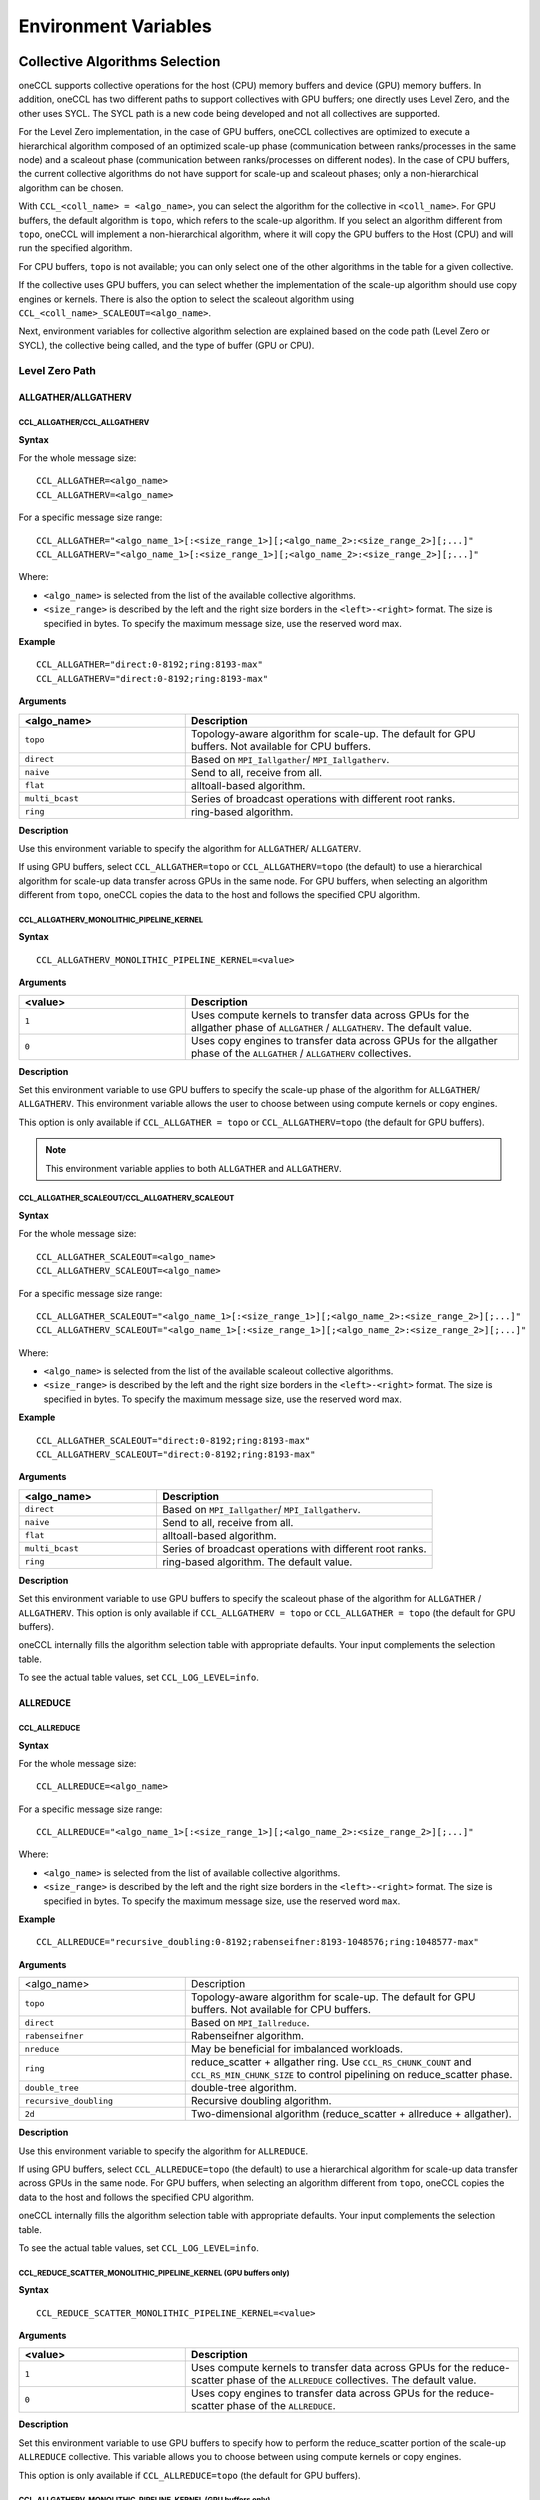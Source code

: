 =====================
Environment Variables
=====================

.. _collective-algorithms-selection:

Collective Algorithms Selection
###############################

oneCCL supports collective operations for the host (CPU) memory buffers and
device (GPU) memory buffers. In addition, oneCCL has two different paths to
support collectives with GPU buffers; one directly uses Level Zero, and the
other uses SYCL. The SYCL path is a new code being developed and not all
collectives are supported.

For the Level Zero implementation, in the case of GPU buffers, oneCCL
collectives are optimized to execute a hierarchical algorithm composed of an
optimized scale-up phase (communication between ranks/processes in the same
node) and a scaleout phase (communication between ranks/processes on different
nodes). In the case of CPU buffers, the current collective algorithms do not
have support for scale-up and scaleout phases; only a non-hierarchical
algorithm can be chosen.

With ``CCL_<coll_name> = <algo_name>``, you can select the algorithm for the
collective in ``<coll_name>``. For GPU buffers, the default algorithm is
``topo``, which refers to the scale-up algorithm. If you select an algorithm
different from ``topo``, oneCCL will implement a non-hierarchical algorithm,
where it will copy the GPU buffers to the Host (CPU) and will run the specified
algorithm.

For CPU buffers, ``topo`` is not available; you can only select one of the
other algorithms in the table for a given collective.

If the collective uses GPU buffers, you can select whether the implementation
of the scale-up algorithm should use copy engines or kernels. There is also the
option to select the scaleout algorithm using
``CCL_<coll_name>_SCALEOUT=<algo_name>``.

Next, environment variables for collective algorithm selection are explained
based on the code path (Level Zero or SYCL), the collective being called, and
the type of buffer (GPU or CPU).


Level Zero Path 
****************

ALLGATHER/ALLGATHERV
====================

CCL_ALLGATHER/CCL_ALLGATHERV
----------------------------

**Syntax**

For the whole message size:

::

  CCL_ALLGATHER=<algo_name> 
  CCL_ALLGATHERV=<algo_name>

For a specific message size range:

::

  CCL_ALLGATHER="<algo_name_1>[:<size_range_1>][;<algo_name_2>:<size_range_2>][;...]" 
  CCL_ALLGATHERV="<algo_name_1>[:<size_range_1>][;<algo_name_2>:<size_range_2>][;...]" 

Where:

* ``<algo_name>`` is selected from the list of the available collective
  algorithms.
* ``<size_range>`` is described by the left and the right size
  borders in the ``<left>-<right>`` format. The size is specified in bytes. To
  specify the maximum message size, use the reserved word max.

**Example**

::

  CCL_ALLGATHER="direct:0-8192;ring:8193-max" 
  CCL_ALLGATHERV="direct:0-8192;ring:8193-max" 

**Arguments**

.. list-table::
   :widths: 25 50
   :header-rows: 1
   :align: left

   * - <algo_name>
     - Description
   * - ``topo``
     - Topology-aware algorithm for scale-up. The default for GPU buffers. Not available for CPU buffers.
   * - ``direct``
     - Based on ``MPI_Iallgather``/ ``MPI_Iallgatherv``.
   * - ``naive``
     - Send to all, receive from all.
   * - ``flat``
     - alltoall-based algorithm.
   * - ``multi_bcast``
     - Series of broadcast operations with different root ranks.
   * - ``ring``
     - ring-based algorithm.


**Description**

Use this environment variable to specify the algorithm for ``ALLGATHER``/ ``ALLGATERV``.

If using GPU buffers, select ``CCL_ALLGATHER=topo`` or ``CCL_ALLGATHERV=topo`` (the default) to use a hierarchical algorithm for scale-up data transfer across GPUs in the same node.
For GPU buffers, when selecting an algorithm different from ``topo``, oneCCL copies the data to the host and follows the specified CPU algorithm.


CCL_ALLGATHERV_MONOLITHIC_PIPELINE_KERNEL
-----------------------------------------

**Syntax**

::

  CCL_ALLGATHERV_MONOLITHIC_PIPELINE_KERNEL=<value>

**Arguments**

.. list-table::
   :widths: 25 50
   :header-rows: 1
   :align: left

   * - <value>
     - Description
   * - ``1``
     - Uses compute kernels to transfer data across GPUs for the allgather phase of ``ALLGATHER`` / ``ALLGATHERV``. The default value.
   * - ``0``
     - Uses copy engines to transfer data across GPUs for the allgather phase of the ``ALLGATHER`` / ``ALLGATHERV`` collectives.

**Description**

Set this environment variable to use GPU buffers to specify the scale-up phase of the algorithm for ``ALLGATHER``/ ``ALLGATHERV``.
This environment variable allows the user to choose between using compute kernels or copy engines.

This option is only available if ``CCL_ALLGATHER = topo`` or ``CCL_ALLGATHERV=topo`` (the default for GPU buffers).

.. note:: This environment variable applies to both ``ALLGATHER`` and ``ALLGATHERV``.  

CCL_ALLGATHER_SCALEOUT/CCL_ALLGATHERV_SCALEOUT
----------------------------------------------

**Syntax**

For the whole message size:

::

  CCL_ALLGATHER_SCALEOUT=<algo_name> 
  CCL_ALLGATHERV_SCALEOUT=<algo_name> 


For a specific message size range:
::

  CCL_ALLGATHER_SCALEOUT="<algo_name_1>[:<size_range_1>][;<algo_name_2>:<size_range_2>][;...]" 
  CCL_ALLGATHERV_SCALEOUT="<algo_name_1>[:<size_range_1>][;<algo_name_2>:<size_range_2>][;...]" 

Where:

* ``<algo_name>`` is selected from the list of the available scaleout
  collective algorithms.
* ``<size_range>`` is described by the left and the
  right size borders in the ``<left>-<right>`` format. The size is specified in
  bytes. To specify the maximum message size, use the reserved word max.

**Example**

::

  CCL_ALLGATHER_SCALEOUT="direct:0-8192;ring:8193-max"  
  CCL_ALLGATHERV_SCALEOUT="direct:0-8192;ring:8193-max" 

**Arguments**

.. list-table::
   :widths: 25 50
   :header-rows: 1
   :align: left

   * - <algo_name>
     - Description
   * - ``direct``
     - Based on ``MPI_Iallgather``/ ``MPI_Iallgatherv``.
   * - ``naive``
     - Send to all, receive from all.
   * - ``flat``
     - alltoall-based algorithm.
   * - ``multi_bcast``
     - Series of broadcast operations with different root ranks.
   * - ``ring``
     - ring-based algorithm. The default value.

**Description**

Set this environment variable to use GPU buffers to specify the scaleout phase of the algorithm for ``ALLGATHER`` / ``ALLGATHERV``.
This option is only available if ``CCL_ALLGATHERV = topo`` or ``CCL_ALLGATHER = topo`` (the default for GPU buffers).

oneCCL internally fills the algorithm selection table with appropriate defaults. Your input complements the selection table.

To see the actual table values, set ``CCL_LOG_LEVEL=info``.

ALLREDUCE
=========



CCL_ALLREDUCE
-------------

**Syntax**

For the whole message size:

::

  CCL_ALLREDUCE=<algo_name>

For a specific message size range:

::

  CCL_ALLREDUCE="<algo_name_1>[:<size_range_1>][;<algo_name_2>:<size_range_2>][;...]"

Where:

* ``<algo_name>`` is selected from the list of available collective algorithms.
* ``<size_range>`` is described by the left and the right size
  borders in the ``<left>-<right>`` format. The size is specified in bytes. To
  specify the maximum message size, use the reserved word  ``max``.

**Example**

::

  CCL_ALLREDUCE="recursive_doubling:0-8192;rabenseifner:8193-1048576;ring:1048577-max"

**Arguments**

.. list-table::
   :widths: 25 50
   :align: left

   * - <algo_name>
     - Description
   * - ``topo``
     - Topology-aware algorithm for scale-up. The default for GPU buffers. Not available for CPU buffers.
   * - ``direct``
     - Based on ``MPI_Iallreduce``.
   * - ``rabenseifner``
     - Rabenseifner algorithm.
   * - ``nreduce``
     - May be beneficial for imbalanced workloads.
   * - ``ring``
     - reduce_scatter + allgather ring. Use ``CCL_RS_CHUNK_COUNT`` and ``CCL_RS_MIN_CHUNK_SIZE`` to control pipelining on reduce_scatter phase.
   * - ``double_tree``
     - double-tree algorithm.
   * - ``recursive_doubling``
     - Recursive doubling algorithm.
   * - ``2d``
     - Two-dimensional algorithm (reduce_scatter + allreduce + allgather).

**Description**

Use this environment variable to specify the algorithm for ``ALLREDUCE``.

If using GPU buffers, select ``CCL_ALLREDUCE=topo`` (the default) to use a hierarchical algorithm for scale-up data transfer across GPUs in the same node.
For GPU buffers, when selecting an algorithm different from ``topo``, oneCCL copies the data to the host and follows the specified CPU algorithm.

oneCCL internally fills the algorithm selection table with appropriate defaults. Your input complements the selection table.

To see the actual table values, set ``CCL_LOG_LEVEL=info``.


CCL_REDUCE_SCATTER_MONOLITHIC_PIPELINE_KERNEL (GPU buffers only)
----------------------------------------------------------------

**Syntax**

::

 CCL_REDUCE_SCATTER_MONOLITHIC_PIPELINE_KERNEL=<value>

**Arguments**

.. list-table::
   :widths: 25 50
   :header-rows: 1
   :align: left

   * - <value>
     - Description
   * - ``1``
     - Uses compute kernels to transfer data across GPUs for the reduce-scatter phase of the ``ALLREDUCE`` collectives. The default value.
   * - ``0``
     - Uses copy engines to transfer data across GPUs for the reduce-scatter phase of the ``ALLREDUCE``.

**Description**

Set this environment variable to use GPU buffers to specify how to perform the reduce_scatter portion of the scale-up ``ALLREDUCE`` collective.
This variable allows you to choose between using compute kernels or copy engines.

This option is only available if ``CCL_ALLREDUCE=topo`` (the default for GPU buffers).



CCL_ALLGATHERV_MONOLITHIC_PIPELINE_KERNEL (GPU buffers only)
------------------------------------------------------------

**Syntax**

::

  CCL_ALLGATHERV_MONOLITHIC_PIPELINE_KERNEL=<value>

**Arguments**

.. list-table::
   :widths: 25 50
   :header-rows: 1
   :align: left

   * - <value>
     - Description
   * - ``1``
     - Uses compute kernels to transfer data across GPUs for the allgather phase of ``ALLREDUCE``. The default value.
   * - ``0``
     - Uses copy engines to transfer data across GPUs for the allgather phase of the ``ALLREDUCE`` collective.

**Description**

``ALLREDUCE`` is implemented as a reduce-scatter phase followed by an allgather phase.

Set this environment variable to use GPU buffers to specify how to perform the
allgather portion of the scale-up ``ALLREDUCE`` collective. This environment
variable allows the user to choose between using compute kernels or using copy
engines. This option is only available if ``CCL_ALLGATHERV=topo`` (the default
for GPU buffers).


CCL_ALLREDUCE_SCALEOUT (GPU buffers only)
-----------------------------------------

**Syntax**

For the whole message size:

::

  CCL_ALLREDUCE_SCALEOUT=<algo_name>

For a specific message size range:

::

  CCL_ALLREDUCE_SCALEOUT="<algo_name_1>[:<size_range_1>][;<algo_name_2>:<size_range_2>][;...]"

Where:

* ``<algo_name>`` is selected from the list of available collective algorithms.
* ``<size_range>`` is described by the left and the right size borders the
  ``<left>-<right>`` format. The size is specified in bytes. To specify the maximum message size, use the reserved word max.

**Example**

::

  CCL_ALLREDUCE_SCALEOUT="recursive_doubling:0-8192;rabenseifner:8193-1048576;ring:1048577-max

**Arguments**

.. list-table::
   :widths: 25 50
   :align: left

   * - ``direct``
     - Based on ``MPI_allreduce``
   * - ``rabenseifner``
     - Rabenseifner algorithm.
   * - ``nreduce``
     - May be beneficial for imbalanced workloads.
   * - ``ring``
     - reduce_scatter + allgather ring. Use ``CCL_RS_CHUNK_COUNT`` and ``CCL_RS_MIN_CHUNK_SIZE`` to control pipelining on reduce_scatter phase. The default value.
   * - ``double_tree``
     - double-tree algorithm.
   * - ``ring``
     - Recursive doubling algorithm.

**Description**

Set this environment variable to use GPU buffers to specify the scaleout algorithm for ALLREDUCE.
This option is only available if ``CCL_ALLREDUCE = topo`` (the default for GPU buffers).

oneCCL internally fills the algorithm selection table with appropriate defaults. Your input complements the selection table.

To see the actual table values, set ``CCL_LOG_LEVEL=info``.



ALLTOALL, ALLTOALLV
===================

CCL_ALLTOALL, CCL_ALLTOALLV
---------------------------

**Syntax**

For the whole message size:

::

  CCL_ALLTOALL=<algo_name>  or CCL_ALLTOALLV=<algo_name>

For a specific message size range:

::

  CCL_ALLTOALL="<algo_name_1>[:<size_range_1>][;<algo_name_2>:<size_range_2>][;...]"

or

::

  CCL_ALLTOALLV="<algo_name_1>[:<size_range_1>][;<algo_name_2>:<size_range_2>][;...]"


Where:

* ``<algo_name>`` is selected from the list of available collective algorithms.
* ``<size_range>`` is described by the left and the right size borders in the
  ``<left>-<right>`` format. The size is specified in bytes. To specify the maximum message size, use the reserved word max.

**Example**

::

  CCL_ALLTOALL="naive:0-8192;scatter:8193-max"

or

::

  CCL_ALLTOALLV="naive:0-8192;scatter:8193-max"

**Arguments**

.. list-table::
   :widths: 25 50
   :align: left

   * - ``topo``
     - Topology-aware algorithm. The default for GPU buffers. Not available for CPU buffers.
   * - ``direct``
     - Based on ``MPI_Ialltoall``
   * - ``naive``
     - Send to all, receive from all.
   * - ``scatter``
     - scatter-based algorithm.


CCL_ALLTOALLV_MONOLITHIC_KERNEL
-------------------------------

**Syntax**

::

  CCL_ALLTOALLV_MONOLITHIC_KERNEL=<value>

**Arguments**

.. list-table::
   :widths: 25 50
   :header-rows: 1
   :align: left

   * - <value>
     - Description
   * - ``1``
     - Uses compute kernels to transfer data across GPUs for the allgather phase of the ``ALLTOALL`` and ``ALLTOALLV`` collectives. The default value.
   * - ``0``
     - Uses copy engines to transfer data across GPUs for the allgather phase of the ``ALLTOALL`` and ``ALLTOALLV`` collectives.

**Description**

Set this environment variable to use GPU buffers to specify the scale-up algorithm for ``ALLTOALL`` or ``ALLTOALLV``
This environment variable allows the user to choose between using compute kernels or using copy engines.

This option is only available if ``CCL_ALLTOALL=topo`` or ``CCL_ALLTOALLV=topo``. The default for GPU buffers.

CCL_ALLTOALL_SCALEOUT, CCL_scaleout_ALLTOALLV_scaleout
--------------------------------------------------------

**Syntax**

For the whole message size:

::

  CCL_ALLTOALL_SCALEOUT=<algo_name>  or CCL_ALLTOALLV_SCALEOUT=<algo_name>


For a specific message size range:

::

  CCL_ALLTOALL_SCALEOUT="<algo_name_1>[:<size_range_1>][;<algo_name_2>:<size_range_2>][;...]"

or

::

  CCL_ALLTOALLV_SCALEOUT="<algo_name_1>[:<size_range_1>][;<algo_name_2>:<size_range_2>][;...]"

Where:

* ``<algo_name>`` is selected from the list of available collective algorithms.
* ``<size_range>`` is described by the left and the right size borders in a
  format ``<left>-<right>``. The size is specified in bytes. To specify the maximum message size, use the reserved word ``max``.

**Example**

::

  CCL_ALLTOALL_SCALEOUT="naive:0-8192;scatter:8193-max"

or

::

  CCL_ALLTOALLV_SCALEOUT="naive:0-8192;scatter:8193-max"

**Arguments**

.. list-table::
   :widths: 25 50
   :header-rows: 1
   :align: left

   * - <algo_name>
     - Description
   * - ``naive``
     - Send to all, receive from all.
   * - ``scatter``
     - scatter-based algorithm. The default value.

**Description**

Set this environment variable to use GPU buffers to specify the scaleout algorithm for ``ALLTOALL`` or ``ALLTOALLV``.
This option is only available if ``CCL_ALLTOALL=topo`` or ``CCL_ALLTOALLV=topo`` (the default for GPU buffers).

oneCCL internally fills the algorithm selection table with appropriate defaults. Your input complements the selection table.

To see the actual table values, set ``CCL_LOG_LEVEL=info``.

BARRIER
=======

CCL_BARRIER
-----------

**Syntax**

::

  CCL_BARRIER=<algo_name>

**Arguments**

.. list-table::
   :widths: 25 50
   :header-rows: 1
   :align: left

   * - <algo_name>
     - Description
   * - ``direct``
     - Based on ``MPI_Ibarrier``.
   * - ``ring``
     - Ring-based algorithm.

**Description**

Use this environment variable to select the barrier algorithm.

BROADCAST
=========

CCL_BCAST
---------

**Syntax**

::

  CCL_BCAST=<algo_name>

**Arguments**

.. list-table::
   :widths: 25 50
   :align: left

   * - <algo_name>
     - Description
   * - ``topo``
     - Topology-aware algorithm. The default for GPU buffers. Not available for CPU buffers.
   * - ``direct``
     - Based on MPI_Ibcast.
   * - ``ring``
     - ring-based algorithm.
   * - ``double_tree``
     - double-tree algorithm.
   * - ``naive``
     - Send to all from root rank.

**Description**

Use this environment variable to select the algorithm used for broadcast.

.. note::

  The ``BCAST`` algorithm does not yet support the ``CCL_BCAST_scaleout``
  environment variable. To change the algorithm for ``BCAST``, use the ``CCL_BCAST`` environment variable.

REDUCE
======

CCL_REDUCE
----------

**Syntax**

For the whole message size:

::

  CCL_REDUCE=<algo_name>

For a specific message size range:

::

  CCL_REDUCE="<algo_name_1>[:<size_range_1>][;<algo_name_2>:<size_range_2>][;...]"

Where:

* ``<algo_name>`` is selected from the list of available collective algorithms.
* ``<size_range>`` is described by the left and the right size borders in the
  ``<left>-<right>`` format. The size is specified in bytes. To specify the maximum message size, use the reserved word max.


**Example**

::

  CCL_REDUCE="direct:0-8192;double_tree:1048577-max"

**Arguments**

.. list-table::
   :widths: 25 50
   :align: left

   * - <algo_name>
     - Description
   * - ``topo``
     - Topology-aware algorithm for scale-up. The default for GPU buffers. Not available for CPU buffers.
   * - ``direct``
     - Based on ``MPI_Ireduce``.
   * - ``rabenseifner``
     - Rabenseifner algorithm.
   * - ``tree``
     - tree algorithm
   * - ``double_tree``
     - double-tree algorithm.


**Description**

Set this environment variable to specify the algorithm for ``REDUCE``.

If using GPU buffers, select ``CCL_REDUCE=topo`` (the default) to use a hierarchical algorithm for scale-up data transfer across GPUs in the same node.
For GPU buffers, when selecting an algorithm different from ``topo``, oneCCL copies the data to the host and follows the specified CPU algorithm.

oneCCL internally fills the algorithm selection table with appropriate defaults. Your input complements the selection table.

To see the actual table values, set ``CCL_LOG_LEVEL=info``.

CCL_REDUCE_SCATTER_MONOLITHIC_PIPELINE_KERNEL (GPU buffers only)
----------------------------------------------------------------

**Syntax**

::


  CCL_REDUCE_SCATTER_MONOLITHIC_PIPELINE_KERNEL=<value>

**Arguments**

.. list-table::
   :widths: 25 50
   :align: left

   * - <value>
     - Description
   * - ``1``
     - Uses compute kernels to transfer data across GPUs for the reduce-scatter phase of the ``REDUCE`` collective. The default value.
   * - ``0``
     - Uses copy engines to transfer data across GPUs for the reduce-scatter phase of the ``REDUCE`` collective.

**Description**

Set this environment variable to use GPU buffers to specify the scale-up algorithm for ``ALLREDUCE``.
This environment variable allows the user to choose between using compute kernels or using copy engines.

This option is only available if ``CCL_REDUCE=topo`` (the default for GPU buffers).

CCL_REDUCE_SCALEOUT (GPU buffers only)
--------------------------------------

**Syntax**

For the whole message size:

::

  CCL_REDUCE_SCALEOUT=<algo_name>

For a specific message size range:

::

 CCL_REDUCE_SCALEOUT="<algo_name_1>[:<size_range_1>][;<algo_name_2>:<size_range_2>][;...]"

Where:

* ``<algo_name>`` is selected from the list of available collective algorithms.
* ``<size_range>`` is described by the left and the right size borders in
  a format ``<left>-<right>``. The size is specified in bytes. To specify the maximum message size, use the reserved word ``max``.

**Example**

::

  CCL_REDUCE_SCALEOUT="direct:0-8192;double_tree:1048577-max"

**Arguments**

.. list-table::
   :widths: 25 50
   :align: left

   * - <algo_name>
     - Description
   * - ``direct``
     - Based on ``MPI_Ireduce``.
   * - ``rabenseifner``
     - Rabenseifner algorithm.
   * - ``tree``
     - tree algorithm.
   * - ``double_tree``
     - double-tree algorithm. The default value.


**Description**

Set this environment variable to use GPU buffers to specify the scaleout algorithm for ``REDUCE``.
This option is only available if ``CCL_REDUCE=topo`` (the default for GPU buffers).

oneCCL internally fills the algorithm selection table with appropriate defaults. Your input complements the selection table.

To see the actual table values, set ``CCL_LOG_LEVEL=info``.

REDUCE_SCATTER
==============



CCL_REDUCE_SCATTER
------------------

**Syntax**

For the whole message size:

::

 CCL_REDUCE_SCATTER=<algo_name>

For a specific message size range:

::

 CCL_REDUCE_SCATTER="<algo_name_1>[:<size_range_1>][;<algo_name_2>:<size_range_2>][;...]"

Where:

* ``<algo_name>`` is selected from the list of available collective algorithms.
* ``<size_range>`` is described by the left and the right size borders in a
  format ``<left>-<right>``. The size is specified in bytes. To specify the maximum message size, use the reserved word ``max``.


**Example**

::

  CCL_REDUCE_SCATTER="direct:0-8192;ring:1048577-max"

**Arguments**

.. list-table::
   :widths: 25 50
   :align: left

   * - <algo_name>
     - Description
   * - ``topo``
     - Topology-aware algorithm for scale-up. The default for GPU buffers. Not available for CPU buffers.
   * - ``direct``
     - Based on ``MPI_Ireduce_scatter_block``.
   * - ``naive``
     - Send to all, receive, and reduce from all.
   * - ``ring``
     - ring-based algorithm. Use ``CCL_RS_CHUNK_COUNT`` and ``CCL_RS_MIN_CHUNK_SIZE`` to control pipelining.


**Description**

Use this environment variable to specify the algorithm for reduce. If using GPU
buffers, select ``CCL_REDUCE_SCATTER=topo`` (the default) to use a hierarchical
algorithm for scale-up data transfer across GPUs in the same node. For GPU
buffers,when selecting an algorithm different from ``topo``, oneCCL copies the
data to the host and follow the specified CPU algorithm.

oneCCL internally fills the algorithm selection table with appropriate defaults. Your input complements the selection table.

To see the actual table values, set ``CCL_LOG_LEVEL=info``.

CCL_REDUCE_SCATTER_MONOLITHIC_PIPELINE_KERNEL (GPU buffers only)
----------------------------------------------------------------

**Syntax**

::


  CCL_REDUCE_SCATTER_MONOLITHIC_PIPELINE_KERNEL=<value>

**Arguments**

.. list-table::
   :widths: 25 50
   :align: left

   * - <value>
     - Description
   * - ``1``
     - Uses compute kernels to transfer data across GPUs for the reduce-scatter phase of the ``REDUCE_SCATTER`` collective. The default value.
   * - ``0``
     - Uses copy engines to transfer data across GPUs for the reduce-scatter phase of the ``REDUCE_SCATTER`` collective.

**Description**

Set this environment variable to use GPU buffers to specify how to perform the reduce-scatter portion of the scale-up ``REDUCE_SCATTER`` collective.
This environment variable allows the user to choose between using compute kernels or using copy engines.

This option is only available if ``CCL_REDUCE_SCATTER=topo``  (the default for GPU buffers).

CCL_REDUCE_SCATTER_SCALEOUT (GPU buffers only)
----------------------------------------------

**Syntax**

For the whole message size:

::

 CCL_REDUCE_SCATTER_SCALEOUT=<algo_name>

For a specific message size range:

::

  CCL_REDUCE_SCATTER_SCALEOUT="<algo_name_1>[:<size_range_1>][;<algo_name_2>:<size_range_2>][;...]"

Where:

* ``<algo_name>`` is selected from the list of available collective algorithms.
* ``<size_range>`` is described by the left and the right size borders in a
  format ``<left>-<right>``. The size is specified in bytes. To specify the maximum message size, use the reserved word ``max``.

**Example**

::

  CCL_REDUCE_SCATTER_SCALEOUT="direct:0-8192;double_tree:1048577-max"

**Arguments**

.. list-table::
   :widths: 25 50
   :align: left

   * - <algo_name>
     - Description
   * - ``direct``
     - Based on ``MPI_Ireduce_scatter_block``.
   * - ``naive``
     - Send to all, receive, and reduce from all. The default value.
   * - ``ring``
     - Ring-based algorithm. Use ``CCL_RS_CHUNK_COUNT`` and ``CCL_RS_MIN_CHUNK_SIZE`` to control pipelining.


**Description**

Set this environment variable to use GPU buffers to specify the scaleout algorithm for ``ALLREDUCE``.
This option is only available if ``CCL_REDUCE_SCATTER = topo`` (the default for GPU buffers).

oneCCL internally fills the algorithm selection table with appropriate defaults. Your input complements the selection table.

To see the actual table values, set ``CCL_LOG_LEVEL=info``.

SYCL PATH (Default with 2021.14)
********************************

All collectives
===============

CCL_ENABLE_SYCL_KERNELS
-----------------------

**Syntax**

::


  CCL_ENABLE_SYCL_KERNELS=<value>

**Arguments**

.. list-table::
   :widths: 25 50
   :align: left

   * - <value>
     - Description
   * - ``1``
     - Enable SYCL kernels. The default value.
   * - ``0``
     - Disable SYCL kernels. 

**Description**

Setting this environment variable to ``1`` enables SYCL kernel-based implementations for ``ALLGATHERV``, ``ALLREDUCE``, and ``REDUCE_SCATTER``.

This new optimization optimizes all message sizes and supports the following data types:

* int32
* fp32
* fp16
* bf16
* sum operations


oneCCL falls back to other implementations when the support is unavailable with SYCL kernels, so that you can set up this environment variable safely.

.. note:: The name of this variable in 2021.12 was ``CCL_SKIP_SCHEDULER``. Starting with 2021.13, the variable has been renamed to ``CCL_ENABLE_SYCL_KERNELS``.

ALLGATHER/ALLGATHERV
====================

CCL_SYCL_ALLGATHERV_TMP_BUF
---------------------------

**Syntax**

::

  CCL_SYCL_ALLGATHERV_TMP_BUF=<value>  

**Arguments**

.. list-table::
   :widths: 25 50
   :align: left

   * - <value>
     - Description
   * - ``1``
     - Uses a persistent temporary buffer to perform the ``ALLGATHER``/ ``ALLGATHERV``.
   * - ``0``
     - Performs an IPC handle exchange, avoiding copies to temporary buffers. Default value.

**Description** 

Specifies if the ``ALLGATHER``/ ``ALLGATHERV`` implementation should use a persistent temporary buffer or not. The implementation with temporary buffers makes the collective fully asynchronous, but adds some additional overhead due to the extra copy of the user buffer to a (persistent) temporary buffer. The current default uses Level Zero IPC to avoid the copies to the temporary buffer. 

CCL_SYCL_ALLGATHERV_SMALL_THRESHOLD 
-----------------------------------

**Syntax**

::

  CCL_SYCL_ALLGATHERV_SMALL_THRESHOLD=<value> 

**Arguments**

.. list-table::
   :widths: 25 50
   :align: left

   * - <value>
     - Description
   * - ``>=0``
     - Threshold in bytes to specify the small size algorithm. Default value ``131072``.

**Description** 

``ALLGATHER``/ ``ALLGATHERV`` collectives with message sizes smaller than the specified threshold will use an algorithm specialized for small-sized messages. 

CCL_SYCL_ALLGATHERV_SCALEOUT_THRESHOLD 
--------------------------------------

**Syntax**

::

  CCL_SYCL_ALLGATHERV_SCALEOUT_THRESHOLD=<value>  

**Arguments**

.. list-table::
   :widths: 25 50
   :align: left

   * - <value>
     - Description
   * - ``>=0``
     - Threshold in bytes to specify when scale-out ``ALLGATHER``/ ``ALLGATHERV`` uses SYCL kernel-based implementation. Default value is ``1048576``. 

**Description** 

For ``ALLGATHER``/ ``ALLGATHERV`` collectives, with the total message sizes below this threshold in bytes, the SYCL path is chosen to execute the collective operation. For message sizes exceeding this threshold, the implementation will switch to the Level Zero Path. The total message size is the number of bytes received from all participating processes. 


ALLREDUCE
=========

CCL_SYCL_ALLREDUCE_TMP_BUF
--------------------------

**Syntax**

::

  CCL_SYCL_ALLREDUCE_TMP_BUF=<value>

**Arguments**

.. list-table::
   :widths: 25 50
   :align: left

   * - <value>
     - Description
   * - ``1``
     - Uses a persistent temporary buffer to perform the ``ALLREDUCE`` operation.
   * - ``0``
     - Performs an IPC handle exchange, avoiding copies to temporary buffers. Default value.

**Description** 

Specifies whether the ``ALLREDUCE`` implementation should use a persistent temporary buffer. The implementation with temporary buffers makes the collective fully asynchronous, but adds some additional overhead due to the extra copy of the user buffer to a (persistent) temporary buffer. The current default uses Level Zero IPC support to avoid the copies to the temporary buffer. 


CCL_SYCL_ALLREDUCE_SMALL_THRESHOLD  
-----------------------------------

**Syntax**

::

  CCL_ALLREDUCE_SMALL_THRESHOLD=<value> 

**Arguments**

.. list-table::
   :widths: 25 50
   :align: left

   * - <value>
     - Description
   * - ``>=0``
     - Threshold in bytes to specify the small size algorithm. Default value is ``524288``.

**Description** 

``ALLREDUCE`` collective with message sizes smaller than the specified threshold will use an algorithm specialized for small-sized messages. 


CCL_SYCL_ALLREDUCE_SCALEOUT_THRESHOLD   
-------------------------------------

**Syntax**

::

  CCL_SYCL_ALLREDUCE_SCALEOUT_THRESHOLD=<value> 

**Arguments**

.. list-table::
   :widths: 25 50
   :align: left

   * - <value>
     - Description
   * - ``>=0``
     - Threshold in bytes to specify when scale-out allreduce uses SYCL kernel-based implementation. Default value is ``1048576``. 

**Description** 

For ``ALLREDUCE`` collectives, with message sizes below this threshold in bytes, the SYCL path is chosen to execute the collective operation. For message sizes exceeding this threshold, the implementation will switch to the Level Zero Path. 


CCL_SYCL_ALLREDUCE_SCALEOUT_DIRECT_THRESHOLD   
--------------------------------------------

**Syntax**

::

  CCL_SYCL_ALLREDUCE_SCALEOUT_DIRECT_THRESHOLD=<value>  

**Arguments**

.. list-table::
   :widths: 25 50
   :align: left

   * - <value>
     - Description
   * - ``>=0``
     - Threshold in bytes to specify when allreduce collective selects direct ``MPI_Iallreduce`` for the scale-out phase of the collective. Default value is ``1048576``. 

**Description** 

For allreduce collectives with message sizes below this threshold in bytes, ``MPI_Iallreduce`` direct algorithm is selected as scale-out phase of the colllective. For message sizes above this threshold and under the ``CCL_SYCL_ALLREDUCE_SCALEOUT_THRESHOLD``, the default algorithm (ring) is selected.

REDUCE_SCATTER
==============

CCL_SYCL_REDUCE_SCATTER_TMP_BUF
-------------------------------

**Syntax**

::

  CCL_SYCL_REDUCE_SCATTER_TMP_BUF=<value>

**Arguments**

.. list-table::
   :widths: 25 50
   :align: left

   * - <value>
     - Description
   * - ``1``
     - Uses a persistent temporary buffer to perform the ``REDUCE_SCATTER`` operation.
   * - ``0``
     - Performs an IPC handle exchange, avoiding copies to temporary buffers. Default value.

**Description** 

Specifies if the ``REDUCE_SCATTER`` implementation should use a persistent temporary buffer or not. The implementation with temporary buffers makes the collective fully asynchronous, but adds some additional overhead due to the extra copy of the user buffer to a (persistent) temporary buffer. The current default uses Level Zero IPC support to avoid the copies to the temporary buffer. 


CCL_SYCL_REDUCE_SCATTER_SCALEOUT_DIRECT_THRESHOLD  
-------------------------------------------------

**Syntax**

::

  CCL_SYCL_REDUCE_SCATTER_SCALEOUT_DIRECT_THRESHOLD=<value> 

**Arguments**

.. list-table::
   :widths: 25 50
   :align: left

   * - <value>
     - Description
   * - ``>=0``
     - Threshold in bytes to specify when reduce-scatter collective selects direct ``MPI_Ireduce_scatter`` as scale-out phase algorithm. Default value is ``1048576``.  
 

**Description** 

For reduce-scatter collectives with message sizes below this threshold in bytes, ``MPI_Ireduce_scatter`` direct algorithm is selected for the scale-out phase of the collective. For message sizes above this threshold and under the ``CCL_SYCL_REDUCE_SCATTER_SCALEOUT_THRESHOLD``, the default algorithm (ring) is selected. 


CCL_SYCL_REDUCE_SCATTER_SCALEOUT_THRESHOLD  
------------------------------------------

**Syntax**

::

  CCL_SYCL_REDUCE_SCATTER_SCALEOUT_THRESHOLD=<value> 

**Arguments**

.. list-table::
   :widths: 25 50
   :align: left

   * - <value>
     - Description
   * - ``>=0``
     - Threshold in bytes to specify when scale-out ``REDUCE_SCATTER`` uses SYCL kernel-based implementation. Default value is ``4294967296``. 
 

**Description** 

For ``REDUCE_SCATTER`` collectives with message sizes below this threshold in bytes, the SYCL path is chosen to execute the collective operation. For message sizes exceeding this threshold, the implementation will switch to the Level Zero Path. 

CCL_SYCL_REDUCE_SCATTER_SMALL_THRESHOLD 
---------------------------------------

**Syntax**

::

  CCL_SYCL_REDUCE_SCATTER_SMALL_THRESHOLD=<value>  

**Arguments**

.. list-table::
   :widths: 25 50
   :align: left

   * - <value>
     - Description
   * - ``>=0``
     - Threshold in bytes to specify the small-size algorithm. Default value ``2097152``.

**Description** 

``REDUCE_SCATTER`` collectives with message sizes smaller than the specified threshold will use an algorithm specialized for small-sized messages. 


Workers
#######


The group of environment variables to control worker threads.

.. _CCL_WORKER_COUNT:

CCL_WORKER_COUNT
****************
**Syntax**

::

  CCL_WORKER_COUNT=<value>

**Arguments**

.. list-table::
   :widths: 25 50
   :header-rows: 1
   :align: left

   * - <value>
     - Description
   * - ``N``
     - The number of worker threads for |product_short| rank (``1`` if not specified).

**Description**

Set this environment variable to specify the number of |product_short| worker threads. For GPU buffers, currently we do not recommend setting this variable to values larger than ``1``.  

.. _CCL_WORKER_AFFINITY:

CCL_WORKER_AFFINITY
*******************

**Syntax**

::

  CCL_WORKER_AFFINITY=<cpulist>

**Arguments**

.. list-table::
   :widths: 25 50
   :header-rows: 1
   :align: left

   * - <cpulist>
     - Description
   * - ``auto``
     - Workers are automatically pinned to last cores of pin domain.
       Pin domain depends from process launcher.
       If ``mpirun`` from |product_short| package is used then pin domain is MPI process pin domain.
       Otherwise, pin domain is all cores on the node.
   * - ``<cpulist>``
     - A comma-separated list of core numbers and/or ranges of core numbers for all local workers, one number per worker.
       The i-th local worker is pinned to the i-th core in the list.
       For example ``<a>,<b>-<c>`` defines list of cores containing core with number ``<a>``
       and range of cores with numbers from ``<b>`` to ``<c>``.
       The core number should not exceed the number of cores available on the system. The length of the list should be equal to the number of workers.

**Description**

Set this environment variable to specify cpu affinity for |product_short| worker threads.


 
CCL_WORKER_MEM_AFFINITY
***********************

**Syntax**

::

  CCL_WORKER_MEM_AFFINITY=<nodelist>

**Arguments**

.. list-table::
   :widths: 25 50
   :header-rows: 1
   :align: left

   * - <nodelist>
     - Description
   * - ``auto``
     - Workers are automatically pinned to NUMA nodes that correspond to CPU affinity of workers.
   * - ``<nodelist>``
     - A comma-separated list of NUMA node numbers for all local workers, one number per worker.
       The i-th local worker is pinned to the i-th NUMA node in the list.
       The number should not exceed the number of NUMA nodes available on the system.

**Description**

Set this environment variable to specify memory affinity for |product_short| worker threads.


KVS
###

CCL_KVS_MODE 
************

**Syntax**

::

  CCL_KVS_MODE=<value> 

**Arguments**

.. list-table::
   :widths: 25 50
   :header-rows: 1
   :align: left

   * - <cpulist>
     - Description
   * - ``pmi``
     - PMI transport (default) 
       
   * - ``mpi``
     - MPI transport  

**Description**

Set the environment variable to specify the transport used to establish a connection between ranks during the oneCCL communicator creation. Currently, the ``mpi`` value is only supported when the MPI transport is used (see ``CCL_ATL_TRANSPORT``). For large scale runs, we recommend setting ``KVS_MODE`` to ``mpi``.

ATL
###


The group of environment variables to control ATL (abstract transport layer).


.. _CCL_ATL_TRANSPORT:

CCL_ATL_TRANSPORT
*****************

**Syntax**

::

  CCL_ATL_TRANSPORT=<value>

**Arguments**

.. list-table::
   :widths: 25 50
   :header-rows: 1
   :align: left

   * - <value>
     - Description
   * - ``mpi``
     - MPI transport (**default**).
   * - ``ofi``
     - OFI (libfabric\*) transport.

**Description**

Set this environment variable to select the transport for inter-process communications.


CCL_ATL_HMEM
************
**Syntax**

::

  CCL_ATL_HMEM=<value>

**Arguments**

.. list-table::
   :widths: 25 50
   :header-rows: 1
   :align: left

   * - <value>
     - Description
   * - ``1``
     - Enable heterogeneous memory support on the transport layer.
   * - ``0``
     - Disable heterogeneous memory support on the transport layer (**default**).

**Description**

Set this environment variable to enable handling of HMEM/GPU buffers by the transport layer.
The actual HMEM support depends on the limitations on the transport level and system configuration.

CCL_ATL_SHM
***********

**Syntax**
::

  CCL_ATL_SHM=<value>

**Arguments**

.. list-table::
   :widths: 25 50
   :header-rows: 1
   :align: left

   * - <value>
     - Description
   * - ``0``
     - Disables the OFI shared memory provider. The default value.
   * - ``1``
     - Enables the OFI shared memory provider.

**Description**

Set this environment variable to enable the OFI shared memory provider to
communicate between ranks in the same node of the host (CPU) buffers. This
capability requires OFI as the transport (``CCL_ATL_TRANSPORT=ofi``).

The OFI/SHM provider has support to utilize the `Intel(R) Data Streaming Accelerator* (DSA) <https://01.org/blogs/2019/introducing-intel-data-streaming-accelerator>`_.
To run it with DSA*, you need:
* Linux* OS kernel support for the DSA* shared work queues
* Libfabric* 1.17 or later

To enable DSA, set the following environment variables:

.. code::

    FI_SHM_DISABLE_CMA=1
    FI_SHM_USE_DSA_SAR=1

Refer to Libfabric* Programmer's Manual for the additional details about DSA*
support in the SHM provider:
https://ofiwg.github.io/libfabric/main/man/fi_shm.7.html.

CCL_PROCESS_LAUNCHER
********************

**Syntax**
::

  CCL_PROCESS_LAUNCHER=<value>

**Arguments**

.. list-table::
   :widths: 25 50
   :header-rows: 1
   :align: left

   * - <value>
     - Description
   * - ``hydra``
     - Uses the MPI hydra job launcher. The default value.
   * - ``torchrun``
     - Uses `torchrun <https://pytorch.org/docs/stable/elastic/run.html>` as a job launcher.
   * - ``pmix``
     - Is used with the PALS job launcher that uses the pmix API. The ``mpiexec`` command should be similar to:

       ::

         CCL_PROCESS_LAUNCHER=pmix CCL_ATL_TRANSPORT=mpi mpiexec -np 2 -ppn 2 --pmi=pmix ...
   * - ``none``
     - No job launcher is used. You should specify the values for ``CCL_LOCAL_SIZE and CCL_LOCAL_RANK``.


**Description**

Set this environment variable to specify the job launcher.


CCL_LOCAL_SIZE
**************

**Syntax**
::

  CCL_LOCAL_SIZE=<value>

**Arguments**

.. list-table::
   :widths: 25 50
   :header-rows: 1
   :align: left

   * - <value>
     - Description
   * - ``SIZE``
     - A total number of ranks on the local host.

**Description**

Set this environment variable to specify a total number of ranks on a local host.

CCL_LOCAL_RANK
**************

**Syntax**
::

  CCL_LOCAL_RANK=<value>

**Arguments**

.. list-table::
   :widths: 25 50
   :header-rows: 1
   :align: left

   * - <value>
     - Description
   * - ``RANK``
     - Rank number of the current process on the local host.


**Description**

Set this environment variable to specify the rank number of the current process in the local host.

Multi-NIC
#########


``CCL_MNIC``, ``CCL_MNIC_NAME`` and ``CCL_MNIC_COUNT`` define filters to select multiple NICs.
|product_short| workers will be pinned on selected NICs in a round-robin way.


CCL_MNIC
********
**Syntax**

::

  CCL_MNIC=<value>

**Arguments**

.. list-table::
   :widths: 25 50
   :header-rows: 1
   :align: left

   * - <value>
     - Description
   * - ``global``
     - Select all NICs available on the node.
   * - ``local``
     - Select all NICs local for the NUMA node that corresponds to process pinning.
   * - ``none``
     - Disable special NIC selection, use a single default NIC (**default**).

**Description**

Set this environment variable to control multi-NIC selection by NIC locality.


CCL_MNIC_NAME
*************
**Syntax**

::

  CCL_MNIC_NAME=<namelist>

**Arguments**

.. list-table::
   :widths: 25 50
   :header-rows: 1
   :align: left

   * - <namelist>
     - Description
   * - ``<namelist>``
     - A comma-separated list of NIC full names or prefixes to filter NICs.
       Use the ``^`` symbol to exclude NICs starting with the specified prefixes. For example,
       if you provide a list ``mlx5_0,mlx5_1,^mlx5_2``, NICs with the names ``mlx5_0`` and ``mlx5_1``
       will be selected, while ``mlx5_2`` will be excluded from the selection.

**Description**

Set this environment variable to control multi-NIC selection by NIC names.


CCL_MNIC_COUNT
**************

**Syntax**

::

  CCL_MNIC_COUNT=<value>

**Arguments**

.. list-table::
   :widths: 25 50
   :header-rows: 1
   :align: left

   * - <value>
     - Description
   * - ``N``
     - The maximum number of NICs that should be selected for |product_short| workers.
       If not specified then equal to the number of |product_short| workers.

**Description**

Set this environment variable to specify the maximum number of NICs to be
selected. The actual number of NICs selected may be smaller due to limitations
on transport level or system configuration.

Inter Process Communication (IPC)
#################################

CCL_ZE_CACHE_OPEN_IPC_HANDLES_THRESHOLD
***************************************

**Syntax**

::

  CCL_ZE_CACHE_OPEN_IPC_HANDLES_THRESHOLD=<value>

.. list-table::
   :widths: 25 50
   :header-rows: 1
   :align: left

   * - <value>
     - Description
   * - ``N``
     - The number IPC handles in the receiver cache. The default value is 1000.

**Description**

Use this environment variable to change the number of IPC
handles opened with ``zeMemOpenIpcHandle()`` that oneCCL maintains in its receiving
cache. IPC handles refer to `Level Zero Memory IPCs
<https://spec.oneapi.io/level-zero/latest/core/PROG.html#memory-1>`_.

The IPC handles opened with ``zeMemOpenIpcHandle()`` are stored by oneCCL in
the receiving cache. However, when the number of opened IPC handles exceeds the
specified threshold, the cache will evict a handle using a LRU (Last Recently
Used) policy. Starting with version 2021.10, the default value is 1000.



CCL_ZE_IPC_EXCHANGE 
*******************
**Syntax**

::

  CCL_ZE_IPC_EXCHANGE=<value> 

**Arguments**

.. list-table::
   :widths: 25 50
   :header-rows: 1
   :align: left

   * - <value>
     - Description
   * - ``drmfd``
     - Uses the DRM mechanism for Level Zero IPC exchange. This is an experimental mechanism that is used with OS kernels previous to SP4. Default value for 2021.13 and before. To use the DRM mechanism, the ``libdrm`` and ``drm`` headers must be available on the system.
   * - ``pidfd``
     - Uses ``pidfd`` mechanism for Level Zero IPC exchange. It requires OS kernel SP4 or above as it requires Linux 5.6 kernel or above. Default with 2021.14. 
   * - ``sockets``
     - Uses socket mechanism for Level Zero IPC exchange.
   * - ``none``
     - This mode is used by oneCCL when built on a system without ``drmfd`` support.

**Description**

Set this environment variable to specify the mechanism to use for Level Zero IPC exchange. 



CCL_ZE_CACHE_GET_IPC_HANDLES_THRESHOLD
**************************************

**Syntax**

::

  CCL_ZE_CACHE_GET_IPC_HANDLES_THRESHOLD=<value>

.. list-table::
   :widths: 25 50
   :header-rows: 1
   :align: left

   * - <value>
     - Description
   * - ``N``
     -	The number IPC handles in the receiver cache. The default value is 1000.

**Description**

Use this environment variable to change the number of IPC handles obtained with
``zeMemGetIpcHandle()`` that oneCCL maintains in its sender cache. IPC handles
refer to `Level Zero Memory IPCs <https://spec.oneapi.io/level-zero/latest/core/PROG.html#memory-1>`_.

The IPC handles obtained with ``zeMemGetIpcHandle()`` are stored by oneCCL in the
sender cache. However, when the number of get IPC handles exceeds the specified
threshold, the cache will evict a handle using a LRU (Last Recently Used)
policy. The default value is 1000.


.. _low-precision-datatypes:

Low-precision Data Types
#######################


The group of environment variables to control processing of low-precision data types.


CCL_BF16
********
**Syntax**

::

  CCL_BF16=<value>

**Arguments**

.. list-table::
   :widths: 25 50
   :header-rows: 1
   :align: left

   * - <value>
     - Description
   * - ``avx512f``
     - Select implementation based on ``AVX512F`` instructions.
   * - ``avx512bf``
     - Select implementation based on ``AVX512_BF16`` instructions.

**Description**

Set this environment variable to select implementation for BF16 <-> FP32
conversion on reduction phase of collective operation. The default value
depends on instruction set support on specific CPU. ``AVX512_BF16``-based
implementation has precedence over ``AVX512F``-based one.


CCL_FP16
********
**Syntax**

::

  CCL_FP16=<value>

**Arguments**

.. list-table::
   :widths: 25 50
   :header-rows: 1
   :align: left

   * - <value>
     - Description
   * - ``f16c``
     - Select implementation based on ``F16C`` instructions.
   * - ``avx512f``
     - Select implementation based on ``AVX512F`` instructions.
   * - ``avx512fp16``
     - Select implementation based on ``AVX512FP16`` instructions.

**Description**

Set this environment variable to select implementation for on reduction phase of collective operation.
``AVX512FP16`` uses native FP16 numeric operations for reduction.
``AVX512F`` and ``F16C`` use FP16 <-> FP32 conversion operations to perform the reduction.
The default value depends on instruction set support on specific CPU.
``AVX512FP16``-based implementation has precedence over ``AVX512F`` and ``F16C``-based one.


CCL_ATL_MPI_FP16 
****************
**Syntax**

::

  CCL_ATL_MPI_FP16=<value> 

**Arguments**

.. list-table::
   :widths: 25 50
   :header-rows: 1
   :align: left

   * - <value>
     - Description
   * - ``0``
     - Disables the Intel MPI native FP16 support. 
   * - ``1``
     - Enables the Intel MPI native FP16 support (default for version 2021.14).

**Description**

Set this environment variable to enable or disable Intel MPI native FP16 support. Requires Intel MPI newer than 2021.13. This variable can be enabled with MPI implementation that is not Intel MPI, such as ``MPICH``, but it will have no impact.  


CCL_ATL_MPI_BF16 
****************
**Syntax**

::

  CCL_ATL_MPI_BF16=<value> 

**Arguments**

.. list-table::
   :widths: 25 50
   :header-rows: 1
   :align: left

   * - <value>
     - Description
   * - ``0``
     - Disables the Intel MPI native BF16 support.  
   * - ``1``
     - Enables the Intel MPI native BF16 support (default for version 2021.14). 

**Description**

Set this environment variable to enable or disable Intel MPI native BF16 support. Requires Intel MPI newer than 2021.13. This variable can be enabled with MPI implementation that is not Intel MPI, such as ``MPICH``, but it will have no impact.  




CCL_LOG_LEVEL
#############

**Syntax**

::

  CCL_LOG_LEVEL=<value>

**Arguments**

.. list-table::
   :header-rows: 1
   :align: left

   * - <value>
   * - ``error``
   * - ``warn`` (**default**)
   * - ``info``
   * - ``debug``
   * - ``trace``

**Description**

Set this environment variable to control logging level.


CCL_ITT_LEVEL
#############

**Syntax**

::

  CCL_ITT_LEVEL=<value>

**Arguments**

.. list-table::
   :widths: 25 50
   :header-rows: 1
   :align: left

   * - <value>
     - Description
   * - ``1``
     - Enable support for ITT profiling.
   * - ``0``
     - Disable support for ITT profiling (**default**).

**Description**

Set this environment variable to specify Intel\ |reg|\  Instrumentation and Tracing Technology (ITT) profiling level.
Once the environment variable is enabled (value > 0), it is possible to collect and display profiling
data for |product_short| using tools such as Intel\ |reg|\  VTune\ |tm|\  Profiler.


Fusion
######


The group of environment variables to control fusion of collective operations.


CCL_FUSION
**********

**Syntax**

::

  CCL_FUSION=<value>

**Arguments**

.. list-table::
   :widths: 25 50
   :header-rows: 1
   :align: left

   * - <value>
     - Description
   * - ``1``
     - Enable fusion of collective operations
   * - ``0``
     - Disable fusion of collective operations (**default**)

**Description**

Set this environment variable to control fusion of collective operations.
The real fusion depends on additional settings described below.

.. _CCL_FUSION_BYTES_THRESHOLD:

CCL_FUSION_BYTES_THRESHOLD
**************************

**Syntax**

::

  CCL_FUSION_BYTES_THRESHOLD=<value>

**Arguments**

.. list-table::
   :widths: 25 50
   :header-rows: 1
   :align: left

   * - <value>
     - Description
   * - ``SIZE``
     - Bytes threshold for a collective operation. If the size of a communication buffer in bytes is less than or equal
       to ``SIZE``, then |product_short| fuses this operation with the other ones.

**Description**

Set this environment variable to specify the threshold of the number of bytes for a collective operation to be fused.

.. _CCL_FUSION_COUNT_THRESHOLD:

CCL_FUSION_COUNT_THRESHOLD
**************************

**Syntax**

::

  CCL_FUSION_COUNT_THRESHOLD=<value>

**Arguments**

.. list-table::
   :widths: 25 50
   :header-rows: 1
   :align: left

   * - <value>
     - Description
   * - ``COUNT``
     - The threshold for the number of collective operations.
       |product_short| can fuse together no more than ``COUNT`` operations at a time.

**Description**

Set this environment variable to specify count threshold for a collective operation to be fused.


.. _CCL_FUSION_CYCLE_MS:

CCL_FUSION_CYCLE_MS
*******************

**Syntax**

::

  CCL_FUSION_CYCLE_MS=<value>

**Arguments**

.. list-table::
   :widths: 25 50
   :header-rows: 1
   :align: left

   * - <value>
     - Description
   * - ``MS``
     - The frequency of checking for collectives operations to be fused, in milliseconds:

       - Small ``MS`` value can improve latency.
       - Large ``MS`` value can help to fuse larger number of operations at a time.

**Description**

Set this environment variable to specify the frequency of checking for collectives operations to be fused.

.. _CCL_PRIORITY:

CCL_PRIORITY
############

**Syntax**

::

  CCL_PRIORITY=<value>

**Arguments**

.. list-table::
   :widths: 25 50
   :header-rows: 1
   :align: left

   * - <value>
     - Description
   * - ``direct``
     - You have to explicitly specify the priority using ``priority``.
   * - ``lifo``
     - Priority is implicitly increased on each collective call. You do not have to specify priority.
   * - ``none``
     - Disable prioritization (**default**).

**Description**

Set this environment variable to control priority mode of collective operations.


CCL_MAX_SHORT_SIZE
##################

**Syntax**

::

  CCL_MAX_SHORT_SIZE=<value>

**Arguments**

.. list-table::
   :widths: 25 50
   :header-rows: 1
   :align: left

   * - <value>
     - Description
   * - ``SIZE``
     - Bytes threshold for a collective operation (``0`` if not specified).
       If the size of a communication buffer in bytes is less than or equal to
       ``SIZE``, then |product_short| does not split operation between workers.
       Applicable for ``ALLREDUCE``, ``REDUCE`` and ``BROADCAST``.

**Description**

Set this environment variable to specify the threshold of the number of bytes for a collective operation to be split.


CCL_SYCL_OUTPUT_EVENT
#####################

**Syntax**

::

  CCL_SYCL_OUTPUT_EVENT=<value>

**Arguments**

.. list-table::
   :widths: 25 50
   :header-rows: 1
   :align: left

   * - <value>
     - Description
   * - ``1``
     - Enable support for SYCL output event (**default**).
   * - ``0``
     - Disable support for SYCL output event.

**Description**

Set this environment variable to control support for SYCL output event.
Once the support is enabled, you can retrieve SYCL output event from |product_short| event using ``get_native()`` method.
|product_short| event must be associated with |product_short| communication operation.


CCL_ZE_LIBRARY_PATH
###################

**Syntax**

::

  CCL_ZE_LIBRARY_PATH=<value>

**Arguments**

.. list-table::
   :widths: 25 50
   :header-rows: 1
   :align: left

   * - <value>
     - Description
   * - ``PATH/NAME``
     - Specify the name and full path to the ``Level-Zero`` library for dynamic loading by |product_short|.

**Description**

Set this environment variable to specify the name and full path to
``Level-Zero`` library. The path should be absolute and validated. Set this
variable if ``Level-Zero`` is not located in the default path. By default
|product_short| uses the ``libze_loader.so`` name for dynamic loading.


Point-To-Point Operations
#########################

CCL_RECV
********

**Syntax**

::

  CCL_RECV=<value>

**Arguments**

.. list-table::
   :widths: 25 50
   :header-rows: 1
   :align: left

   * - <value>
     - Description
   * - ``direct``
     - Based on the MPI*/OFI* transport layer.
   * - ``topo``
     - Uses Intel(R) Xe Link technology across GPUs in a multi-GPU node. The default for GPU buffers.
   * - ``offload``
     - Based on the MPI*/OFI* transport layer and GPU RDMA when supported by the hardware.



CCL_SEND
********

**Syntax**

::

  CCL_SEND=<value>

**Arguments**

.. list-table::
   :widths: 25 50
   :header-rows: 1
   :align: left

   * - <value>
     - Description
   * - ``direct``
     - Based on the MPI*/OFI* transport layer.
   * - ``topo``
     - Uses Intel(R) Xe Link technology across GPUs in a multi-GPU node. The default for GPU buffers.
   * - ``offload``
     - Based on the MPI*/OFI* transport layer and GPU RDMA when supported by the hardware.



CCL_ZE_TMP_BUF_SIZE
###################

**Syntax**

::

  CCL_ZE_TMP_BUF_SIZE=<value>

**Arguments**

.. list-table::
   :widths: 25 50
   :header-rows: 1
   :align: left

   * - <value>
     - Description
   * - ``N``
     - Size of the temporary buffer (in bytes) oneCCL uses to perform
       collective operations with topo algorithm and Level Zero path. Default is ``536870912``, that is, ``512 MBs``.


**Description**

Set this environment variable to change the size of the temporary buffer used
by the topo algorithm in the Level Zero path. The value is specified in bytes.
The default value is ``536870912``.

You can tune the value of this variable depending on the system memory
available, the memory the application requires, and the message size of the
collectives used. With larger values, oneCCL consumes more memory but can
provide higher performance. Similarly, small values will reduce memory
utilization, but can degrade performance.


